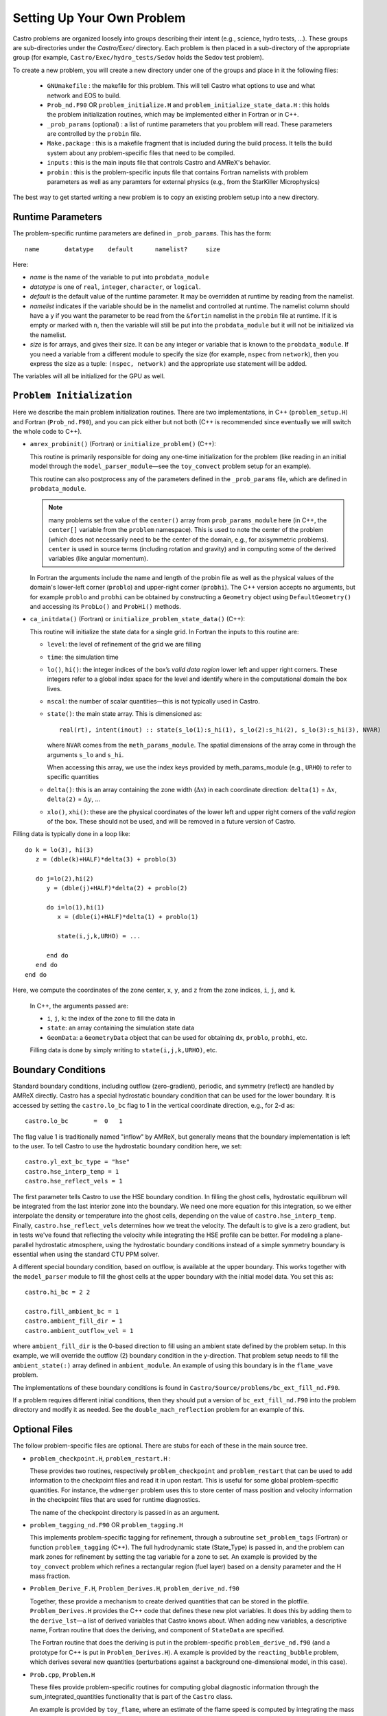 ***************************
Setting Up Your Own Problem
***************************

Castro problems are organized loosely into groups describing their
intent (e.g., science, hydro tests, ...).  These groups are
sub-directories under the `Castro/Exec/` directory.  Each problem is
then placed in a sub-directory of the appropriate group (for example,
``Castro/Exec/hydro_tests/Sedov`` holds the Sedov test problem).

To create a new problem, you will create a new directory under one
of the groups and place in it the following files:

  * ``GNUmakefile`` : the makefile for this problem.  This will tell
    Castro what options to use and what network and EOS to build.

  * ``Prob_nd.F90`` OR ``problem_initialize.H`` and
    ``problem_initialize_state_data.H`` : this holds the problem
    initialization routines, which may be implemented either in Fortran
    or in C++.

  * ``_prob_params`` (optional) : a list of runtime parameters that
    you problem will read.  These parameters are controlled by the
    ``probin`` file.

  * ``Make.package`` : this is a makefile fragment that is included
    during the build process.  It tells the build system about any
    problem-specific files that need to be compiled.

  * ``inputs`` : this is the main inputs file that controls Castro and
    AMReX's behavior.

  * ``probin`` : this is the problem-specific inputs file that
    contains Fortran namelists with problem parameters as well as any
    paramters for external physics (e.g., from the StarKiller
    Microphysics)

The best way to get started writing a new problem is to copy an
existing problem setup into a new directory.

.. index:: _prob_params

Runtime Parameters
------------------

The problem-specific runtime parameters are defined in ``_prob_params``.
This has the form::

   name       datatype    default      namelist?     size

Here:

* `name` is the name of the variable to put into ``probdata_module``

* `datatype` is one of ``real``, ``integer``, ``character``, or
  ``logical``.

* `default` is the default value of the runtime parameter.  It may be
  overridden at runtime by reading from the namelist.

* `namelist` indicates if the variable should be in the namelist and
  controlled at runtime.  The namelist column should have a ``y`` if
  you want the parameter to be read from the ``&fortin`` namelist in
  the ``probin`` file at runtime.  If it is empty or marked with
  ``n``, then the variable will still be put into the
  ``probdata_module`` but it will not be initialized via the namelist.

* `size` is for arrays, and gives their size.  It can be any integer
  or variable that is known to the ``probdata_module``.  If you need a
  variable from a different module to specify the size (for example,
  ``nspec`` from ``network``), then you express the size as a tuple:
  ``(nspec, network)`` and the appropriate use statement will be
  added.

The variables will all be initialized for the GPU as well.


``Problem Initialization``
--------------------------

Here we describe the main problem initialization routines. There are
two implementations, in C++ (``problem_setup.H``) and Fortran (``Prob_nd.F90``),
and you can pick either but not both (C++ is recommended since eventually
we will switch the whole code to C++).

.. index:: probdata

* ``amrex_probinit()`` (Fortran) or ``initialize_problem()`` (C++):

  This routine is primarily responsible for doing any one-time
  initialization for the problem (like reading in an
  initial model through the ``model_parser_module``—see the
  ``toy_convect`` problem setup for an example).

  This routine can also postprocess any of the parameters defined
  in the ``_prob_params`` file, which are defined in ``probdata_module``.

  .. note:: many problems set the value of the ``center()`` array
     from ``prob_params_module`` here (in C++, the ``center[]`` variable
     from the ``problem`` namespace).  This is used to note the
     center of the problem (which does not necessarily need to be
     the center of the domain, e.g., for axisymmetric problems).
     ``center`` is used in source terms (including rotation and
     gravity) and in computing some of the derived variables (like
     angular momentum).

  In Fortran the arguments include the name and length of the probin file
  as well as the physical values of the domain's lower-left corner
  (``problo``) and upper-right corner (``probhi``). The C++ version
  accepts no arguments, but for example ``problo`` and ``probhi`` can
  be obtained by constructing a ``Geometry`` object using ``DefaultGeometry()``
  and accessing its ``ProbLo()`` and ``ProbHi()`` methods.


* ``ca_initdata()`` (Fortran) or ``initialize_problem_state_data()`` (C++):

  This routine will initialize the state data for a single grid.
  In Fortran the inputs to this routine are:

  -  ``level``: the level of refinement of the grid we are filling

  -  ``time``: the simulation time

  -  ``lo()``, ``hi()``: the integer indices of the box’s
     *valid data region* lower left and upper right corners. These
     integers refer to a global index space for the level and
     identify where in the computational domain the box lives.

  -  ``nscal``: the number of scalar quantities—this is not typically
     used in Castro.

  -  ``state()``: the main state array. This is dimensioned as::

       real(rt), intent(inout) :: state(s_lo(1):s_hi(1), s_lo(2):s_hi(2), s_lo(3):s_hi(3), NVAR)

     where ``NVAR`` comes from the ``meth_params_module``.  The
     spatial dimensions of the array come in through the arguments
     ``s_lo`` and ``s_hi``.

     When accessing this array, we use the index keys provided by
     meth_params_module (e.g., ``URHO``) to refer to specific
     quantities

  -  ``delta()``: this is an array containing the zone width (:math:`\Delta x`)
     in each coordinate direction: ``delta(1)`` = :math:`\Delta x`,
     ``delta(2)`` = :math:`\Delta y`, ...

  -  ``xlo()``, ``xhi()``: these are the physical coordinates of the
     lower left and upper right corners of the *valid region*
     of the box.  These should not be used, and will be removed in a future
     version of Castro.

Filling data is typically done in a loop like::

     do k = lo(3), hi(3)
        z = (dble(k)+HALF)*delta(3) + problo(3)

        do j=lo(2),hi(2)
           y = (dble(j)+HALF)*delta(2) + problo(2)

           do i=lo(1),hi(1)
              x = (dble(i)+HALF)*delta(1) + problo(1)

              state(i,j,k,URHO) = ...

           end do
        end do
     end do

Here, we compute the coordinates of the zone center, ``x``, ``y``, and ``z``
from the zone indices, ``i``, ``j``, and ``k``.

  In C++, the arguments passed are:

  - ``i``, ``j``, ``k``: the index of the zone to fill the data in

  - ``state``: an array containing the simulation state data

  - ``GeomData``: a ``GeometryData`` object that can be used for obtaining
    ``dx``, ``problo``, ``probhi``, etc.

  Filling data is done by simply writing to ``state(i,j,k,URHO)``, etc.

.. _create:bcs:

Boundary Conditions
-------------------

.. index:: boundary conditions

Standard boundary conditions, including outflow (zero-gradient), periodic,
and symmetry (reflect) are handled by AMReX directly.  Castro has a special
hydrostatic boundary condition that can be used for the lower boundary.  It
is accessed by setting the ``castro.lo_bc`` flag to 1 in the vertical coordinate
direction, e.g., for 2-d as::

   castro.lo_bc       =  0   1

The flag value 1 is traditionally named "inflow" by AMReX, but generally means that
the boundary implementation is left to the user.  To tell Castro to use the
hydrostatic boundary condition here, we set::

   castro.yl_ext_bc_type = "hse"
   castro.hse_interp_temp = 1
   castro.hse_reflect_vels = 1

The first parameter tells Castro to use the HSE boundary condition.
In filling the ghost cells, hydrostatic equilibrum will be integrated
from the last interior zone into the boundary.  We need one more
equation for this integration, so we either interpolate the density or
temperature into the ghost cells, depending on the value of
``castro.hse_interp_temp``.  Finally, ``castro.hse_reflect_vels``
determines how we treat the velocity.  The default is to give is a
zero gradient, but in tests we've found that reflecting the velocity
while integrating the HSE profile can be better.  For modeling a
plane-parallel hydrostatic atmosphere, using the hydrostatic boundary
conditions instead of a simple symmetry boundary is essential when
using the standard CTU PPM solver.

A different special boundary condition, based on outflow, is available at
the upper boundary.  This works together with the ``model_parser``
module to fill the ghost cells at the upper boundary with the initial
model data.  You set this as::

   castro.hi_bc = 2 2

   castro.fill_ambient_bc = 1
   castro.ambient_fill_dir = 1
   castro.ambient_outflow_vel = 1

where ``ambient_fill_dir`` is the 0-based direction to fill using an
ambient state defined by the problem setup.  In this example, we will
override the outflow (2) boundary condition in the y-direction.  That
problem setup needs to fill the ``ambient_state(:)`` array defined in
``ambient_module``.  An example of using this boundary is in the
``flame_wave`` problem.

The implementations of these boundary conditions is found in
``Castro/Source/problems/bc_ext_fill_nd.F90``.

If a problem requires different initial conditions, then they should
put a version of ``bc_ext_fill_nd.F90`` into the problem directory and
modify it as needed.  See the ``double_mach_reflection`` problem for
an example of this.

Optional Files
--------------

The follow problem-specific files are optional. There are stubs for
each of these in the main source tree.

-  ``problem_checkpoint.H``, ``problem_restart.H`` :

   These provides two routines, respectively ``problem_checkpoint`` and
   ``problem_restart`` that can be used to add information to the
   checkpoint files and read it in upon restart. This is useful for
   some global problem-specific quantities. For instance, the
   ``wdmerger`` problem uses this to store center of mass position and
   velocity information in the checkpoint files that are used for
   runtime diagnostics.

   The name of the checkpoint directory is passed in as an argument.

-  ``problem_tagging_nd.F90`` OR ``problem_tagging.H``

   This implements problem-specific tagging for refinement, through a
   subroutine ``set_problem_tags`` (Fortran) or function ``problem_tagging``
   (C++). The full hydrodynamic state (State_Type) is passed in, and the
   problem can mark zones for refinement by setting the tag variable for
   a zone to set. An example is provided by the ``toy_convect``
   problem which refines a rectangular region (fuel layer) based on
   a density parameter and the H mass fraction.

-  ``Problem_Derive_F.H``, ``Problem_Derives.H``, ``problem_derive_nd.f90``

   Together, these provide a mechanism to create derived quantities
   that can be stored in the plotfile. ``Problem_Derives.H``
   provides the C++ code that defines these new plot variables. It
   does this by adding them to the ``derive_lst``—a list of
   derived variables that Castro knows about. When adding new
   variables, a descriptive name, Fortran routine that does the
   deriving, and component of ``StateData`` are specified.

   The Fortran routine that does the deriving is put in the
   problem-specific ``problem_derive_nd.f90`` (and a prototype for
   C++ is put in ``Problem_Derives.H``). A example is provided by
   the ``reacting_bubble`` problem, which derives several new
   quantities (perturbations against a background one-dimensional
   model, in this case).

-  ``Prob.cpp``, ``Problem.H``

   These files provide problem-specific routines for computing global
   diagnostic information through the sum_integrated_quantities
   functionality that is part of the ``Castro`` class.

   An example is provided by ``toy_flame``, where an estimate
   of the flame speed is computed by integrating the mass of fuel on
   the grid.


Model Parser
------------

Many problem setups begin with a 1-d initial model that is mapped onto
the grid.  The ``model_parser.H`` provides the functions that read in
the initial model and map it on the Castro grid.  To enable this, add::

  USE_CXX_MODEL_PARSER = TRUE

to the problem ``GNUmakefile``.  There are 2 other parameters that can
be set in the makefile to control the initial model storage:

  * ``MAX_NPTS_MODEL``: is the maximum number of data points in the
    1-d initial model.  This needs to be known at compile time so we
    can make the data managed for GPUs.

  * ``NUM_MODELS``: this is the number of different initial models we
    want to managed.  Typically we only want 1, but some problems,
    like ``flame_wave`` use 2, applied to different portions of the
    domain.

The general form of the initial model is::

    # npts = 896
    # num of variables = 6
    # density
    # temperature
    # pressure
    # carbon-12
    # oxygen-16
    # magnesium-24
    195312.5000  5437711139.  8805500.952   .4695704813E+28  0.3  0.7  0
    585937.5000  5410152416.  8816689.836  0.4663923963E+28  0.3  0.7  0

The first line gives the number of points in the initial model, the
next gives the number of variables, followed by the variable names
(one per line), and then the data.  The data begins with the
coordinate and then the variables in the model, with one data point
per line.

When the model is read, the variables listed in the file are matched
to the ones that Castro knows about.  If the variable is recognized,
then it is stored in the model data, otherwise, it is ignored.

The data can then be mapped onto the grid using the ``interpolate()``
function, e.g., ::

    Real dens = interpolate(height, model::idens);

This fills ``dens`` with the density at the position ``height``.  In
addition to density, you can specify temperature (``model::itemp``),
pressure (``model::ipres``), species (indexed from ``model::ispec``),
or an auxiliary quantity (indexed from ``model::iaux``).


